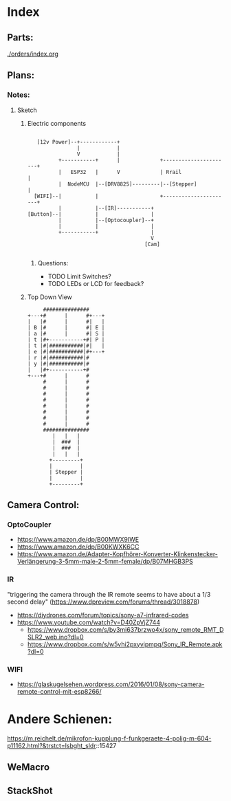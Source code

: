 * Index
** Parts:
[[./orders/index.org]]

** Plans:
*** Notes:
**** Sketch
***** Electric components
#+BEGIN_SRC

     [12v Power]--+------------+
                  |            |
                  V            |
            +-----------+      |             +----------------------+
            |   ESP32   |      V             | Rrail                |
            |  NodeMCU  |--[DRV8825]---------|--[Stepper]           |
    [WIFI]--|           |                    +----------------------+
            |           |--[IR]-----------+
  [Button]--|           |                 |
            |           |--[Optocoupler]--+
            |           |                 |
            +-----------+                 |
                                          V
                                        [Cam]

#+END_SRC
****** Questions:
- TODO Limit Switches?
- TODO LEDs or LCD for feedback? 

***** Top Down View
#+BEGIN_SRC
                   ###############
              +---+#      |      #+---+
              |   |#      |      #|   |
              | B |#      |      #| E |
              | a |#      |      #| S |
              | t |#+-----------+#| P |
              | t |#|###########|#|   |
              | e |#|###########|#+---+
              | r |#|###########|#
              | y |#|###########|#
              |   |#+-----------+#
              +---+#      |      #
                   #      |      #
                   #      |      #
                   #      |      #
                   #      |      #
                   #      |      #
                   #      |      #
                   #      |      #
                   #      |      #
                   ###############
                      |   |   |
                      |  ###  |
                      |  ###  |
                      |   |   |
                     +---------+
                     |         |
                     | Stepper |
                     |         |
                     +---------+
#+END_SRC


** Camera Control:
*** OptoCoupler
- https://www.amazon.de/dp/B00MWX9IWE
- https://www.amazon.de/dp/B00KWXK6CC
- https://www.amazon.de/Adapter-Kopfhörer-Konverter-Klinkenstecker-Verlängerung-3-5mm-male-2-5mm-female/dp/B07MHGB3PS
*** IR
"triggering the camera through the IR remote seems to have about a 1/3 second delay" (https://www.dpreview.com/forums/thread/3018878)
- https://diydrones.com/forum/topics/sony-a7-infrared-codes
- https://www.youtube.com/watch?v=D40ZpVjZ744
  - https://www.dropbox.com/s/by3mi637brzwo4x/sony_remote_RMT_DSLR2_web.ino?dl=0
  - https://www.dropbox.com/s/w5vhi2pxyvipmpq/Sony_IR_Remote.apk?dl=0
*** WIFI
- https://glaskugelsehen.wordpress.com/2016/01/08/sony-camera-remote-control-mit-esp8266/

* Andere Schienen:
https://m.reichelt.de/mikrofon-kupplung-f-funkgeraete-4-polig-m-604-p11162.html?&trstct=lsbght_sldr::15427
** WeMacro
** StackShot

